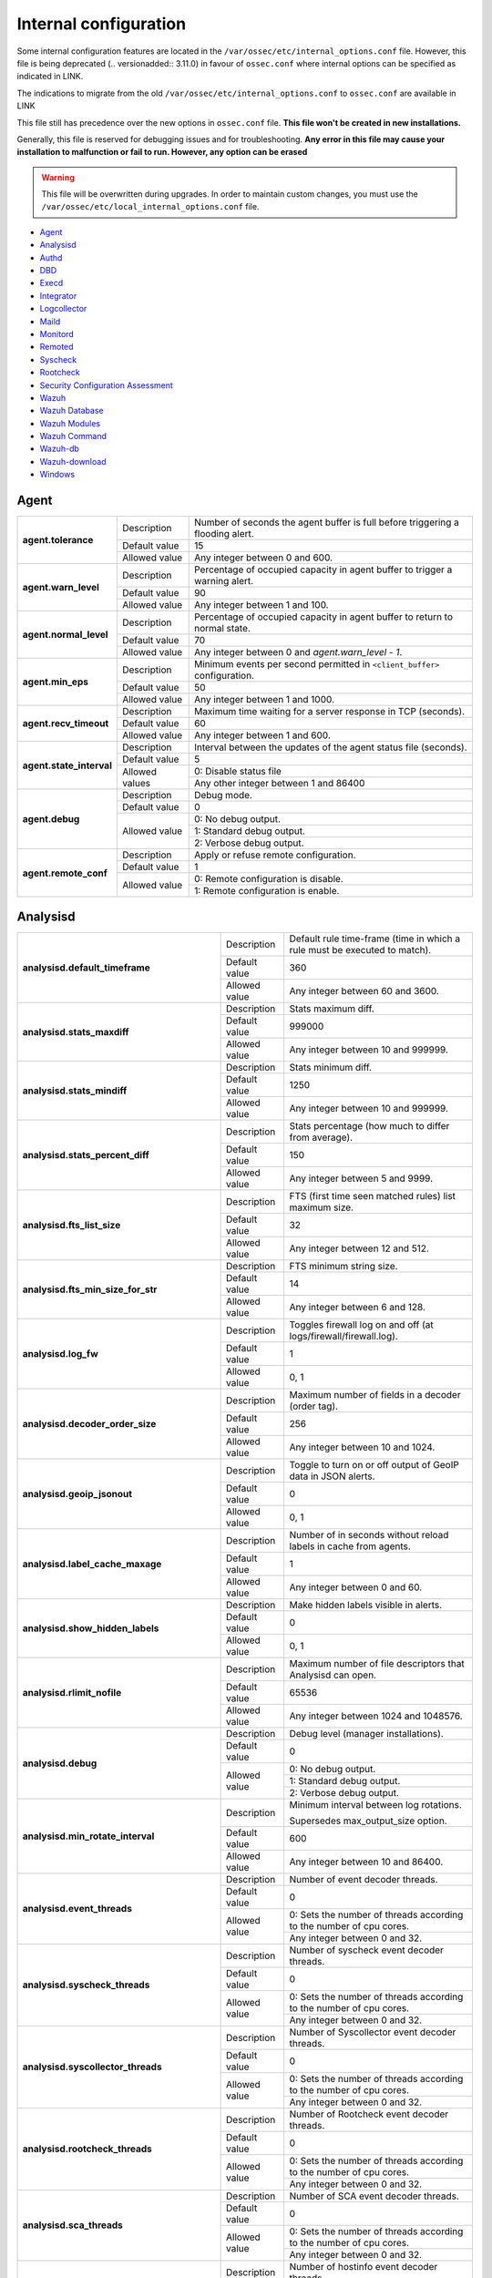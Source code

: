 .. Copyright (C) 2019 Wazuh, Inc.

.. _reference_internal_options:

Internal configuration
=======================

Some internal configuration features are located in the ``/var/ossec/etc/internal_options.conf`` file. 
However, this file is being deprecated (.. versionadded:: 3.11.0) in favour of ``ossec.conf`` where internal options can be specified as indicated in LINK.

The indications to migrate from the old ``/var/ossec/etc/internal_options.conf`` to ``ossec.conf`` are available in LINK

This file still has precedence over the new options in ``ossec.conf`` file. **This file won't be created in new installations.**

Generally, this file is reserved for debugging issues and for troubleshooting. **Any error in this file may cause your installation to malfunction or fail to run. However, any option can be erased**

.. warning::
    This file will be overwritten during upgrades.  In order to maintain custom changes, you must use the ``/var/ossec/etc/local_internal_options.conf`` file.

- `Agent`_
- `Analysisd`_
- `Authd`_
- `DBD`_
- `Execd`_
- `Integrator`_
- `Logcollector`_
- `Maild`_
- `Monitord`_
- `Remoted`_
- `Syscheck`_
- `Rootcheck`_
- `Security Configuration Assessment`_
- `Wazuh`_
- `Wazuh Database`_
- `Wazuh Modules`_
- `Wazuh Command`_
- `Wazuh-db`_
- `Wazuh-download`_
- `Windows`_


Agent
-----

+---------------------------+----------------+----------------------------------------------------------------------------------+
| **agent.tolerance**       | Description    | Number of seconds the agent buffer is full before triggering a flooding alert.   |
+                           +----------------+----------------------------------------------------------------------------------+
|                           | Default value  | 15                                                                               |
+                           +----------------+----------------------------------------------------------------------------------+
|                           | Allowed value  | Any integer between 0 and 600.                                                   |
+---------------------------+----------------+----------------------------------------------------------------------------------+
| **agent.warn_level**      | Description    | Percentage of occupied capacity in agent buffer to trigger a warning alert.      |
+                           +----------------+----------------------------------------------------------------------------------+
|                           | Default value  | 90                                                                               |
+                           +----------------+----------------------------------------------------------------------------------+
|                           | Allowed value  | Any integer between 1 and 100.                                                   |
+---------------------------+----------------+----------------------------------------------------------------------------------+
| **agent.normal_level**    | Description    | Percentage of occupied capacity in agent buffer to return to normal state.       |
+                           +----------------+----------------------------------------------------------------------------------+
|                           | Default value  | 70                                                                               |
+                           +----------------+----------------------------------------------------------------------------------+
|                           | Allowed value  | Any integer between 0 and *agent.warn_level - 1*.                                |
+---------------------------+----------------+----------------------------------------------------------------------------------+
| **agent.min_eps**         | Description    | Minimum events per second permitted in ``<client_buffer>`` configuration.        |
+                           +----------------+----------------------------------------------------------------------------------+
|                           | Default value  | 50                                                                               |
+                           +----------------+----------------------------------------------------------------------------------+
|                           | Allowed value  | Any integer between 1 and 1000.                                                  |
+---------------------------+----------------+----------------------------------------------------------------------------------+
| **agent.recv_timeout**    | Description    | Maximum time waiting for a server response in TCP (seconds).                     |
|                           |                |                                                                                  |
|                           |                | .. versionadded:: 3.0.0                                                          |
+                           +----------------+----------------------------------------------------------------------------------+
|                           | Default value  | 60                                                                               |
+                           +----------------+----------------------------------------------------------------------------------+
|                           | Allowed value  | Any integer between 1 and 600.                                                   |
+---------------------------+----------------+----------------------------------------------------------------------------------+
| **agent.state_interval**  | Description    | Interval between the updates of the agent status file (seconds).                 |
|                           |                |                                                                                  |
|                           |                | .. versionadded:: 3.0.0                                                          |
+                           +----------------+----------------------------------------------------------------------------------+
|                           | Default value  | 5                                                                                |
+                           +----------------+----------------------------------------------------------------------------------+
|                           | Allowed values | 0: Disable status file                                                           |
+                           +                +----------------------------------------------------------------------------------+
|                           |                | Any other integer between 1 and 86400                                            |
+---------------------------+----------------+----------------------------------------------------------------------------------+
| **agent.debug**           | Description    | Debug mode.                                                                      |
+                           +----------------+----------------------------------------------------------------------------------+
|                           | Default value  | 0                                                                                |
+                           +----------------+----------------------------------------------------------------------------------+
|                           | Allowed value  | 0: No debug output.                                                              |
+                           +                +----------------------------------------------------------------------------------+
|                           |                | 1: Standard debug output.                                                        |
+                           +                +----------------------------------------------------------------------------------+
|                           |                | 2: Verbose debug output.                                                         |
+---------------------------+----------------+----------------------------------------------------------------------------------+
| **agent.remote_conf**     | Description    | Apply or refuse remote configuration.                                            |
|                           |                |                                                                                  |
|                           |                | .. versionadded:: 3.1.0                                                          |
+                           +----------------+----------------------------------------------------------------------------------+
|                           | Default value  | 1                                                                                |
+                           +----------------+----------------------------------------------------------------------------------+
|                           | Allowed value  | 0: Remote configuration is disable.                                              |
+                           +                +----------------------------------------------------------------------------------+
|                           |                | 1: Remote configuration is enable.                                               |
+---------------------------+----------------+----------------------------------------------------------------------------------+

Analysisd
---------


+---------------------------------------------------------+---------------+------------------------------------------------------------------------------+
|   **analysisd.default_timeframe**                       | Description   | Default rule time-frame (time in which a rule must be executed to match).    |
+                                                         +---------------+------------------------------------------------------------------------------+
|                                                         | Default value | 360                                                                          |
+                                                         +---------------+------------------------------------------------------------------------------+
|                                                         | Allowed value | Any integer between 60 and 3600.                                             |
+---------------------------------------------------------+---------------+------------------------------------------------------------------------------+
|     **analysisd.stats_maxdiff**                         | Description   | Stats maximum diff.                                                          |
+                                                         +---------------+------------------------------------------------------------------------------+
|                                                         | Default value | 999000                                                                       |
+                                                         +---------------+------------------------------------------------------------------------------+
|                                                         | Allowed value | Any integer between 10 and 999999.                                           |
+---------------------------------------------------------+---------------+------------------------------------------------------------------------------+
|     **analysisd.stats_mindiff**                         | Description   | Stats minimum diff.                                                          |
+                                                         +---------------+------------------------------------------------------------------------------+
|                                                         | Default value | 1250                                                                         |
+                                                         +---------------+------------------------------------------------------------------------------+
|                                                         | Allowed value | Any integer between 10 and 999999.                                           |
+---------------------------------------------------------+---------------+------------------------------------------------------------------------------+
|  **analysisd.stats_percent_diff**                       | Description   | Stats percentage (how much to differ from average).                          |
+                                                         +---------------+------------------------------------------------------------------------------+
|                                                         | Default value | 150                                                                          |
+                                                         +---------------+------------------------------------------------------------------------------+
|                                                         | Allowed value | Any integer between 5 and 9999.                                              |
+---------------------------------------------------------+---------------+------------------------------------------------------------------------------+
|     **analysisd.fts_list_size**                         | Description   | FTS (first time seen matched rules) list maximum size.                       |
+                                                         +---------------+------------------------------------------------------------------------------+
|                                                         | Default value | 32                                                                           |
+                                                         +---------------+------------------------------------------------------------------------------+
|                                                         | Allowed value | Any integer between 12 and 512.                                              |
+---------------------------------------------------------+---------------+------------------------------------------------------------------------------+
| **analysisd.fts_min_size_for_str**                      | Description   | FTS minimum string size.                                                     |
+                                                         +---------------+------------------------------------------------------------------------------+
|                                                         | Default value | 14                                                                           |
+                                                         +---------------+------------------------------------------------------------------------------+
|                                                         | Allowed value | Any integer between 6 and 128.                                               |
+---------------------------------------------------------+---------------+------------------------------------------------------------------------------+
|        **analysisd.log_fw**                             | Description   | Toggles firewall log on and off (at logs/firewall/firewall.log).             |
+                                                         +---------------+------------------------------------------------------------------------------+
|                                                         | Default value | 1                                                                            |
+                                                         +---------------+------------------------------------------------------------------------------+
|                                                         | Allowed value | 0, 1                                                                         |
+---------------------------------------------------------+---------------+------------------------------------------------------------------------------+
|  **analysisd.decoder_order_size**                       | Description   | Maximum number of fields in a decoder (order tag).                           |
+                                                         +---------------+------------------------------------------------------------------------------+
|                                                         | Default value | 256                                                                          |
+                                                         +---------------+------------------------------------------------------------------------------+
|                                                         | Allowed value | Any integer between 10 and 1024.                                             |
+---------------------------------------------------------+---------------+------------------------------------------------------------------------------+
|     **analysisd.geoip_jsonout**                         | Description   | Toggle to turn on or off output of GeoIP data in JSON alerts.                |
+                                                         +---------------+------------------------------------------------------------------------------+
|                                                         | Default value | 0                                                                            |
+                                                         +---------------+------------------------------------------------------------------------------+
|                                                         | Allowed value | 0, 1                                                                         |
+---------------------------------------------------------+---------------+------------------------------------------------------------------------------+
|  **analysisd.label_cache_maxage**                       | Description   | Number of in seconds without reload labels in cache from agents.             |
+                                                         +---------------+------------------------------------------------------------------------------+
|                                                         | Default value | 1                                                                            |
+                                                         +---------------+------------------------------------------------------------------------------+
|                                                         | Allowed value | Any integer between 0 and 60.                                                |
+---------------------------------------------------------+---------------+------------------------------------------------------------------------------+
|  **analysisd.show_hidden_labels**                       | Description   | Make hidden labels visible in alerts.                                        |
+                                                         +---------------+------------------------------------------------------------------------------+
|                                                         | Default value | 0                                                                            |
+                                                         +---------------+------------------------------------------------------------------------------+
|                                                         | Allowed value | 0, 1                                                                         |
+---------------------------------------------------------+---------------+------------------------------------------------------------------------------+
|         **analysisd.rlimit_nofile**                     | Description   | Maximum number of file descriptors that Analysisd can open.                  |
|                                                         |               |                                                                              |
|                                                         |               | .. versionadded:: 3.0.0                                                      |
+                                                         +---------------+------------------------------------------------------------------------------+
|                                                         | Default value | 65536                                                                        |
+                                                         +---------------+------------------------------------------------------------------------------+
|                                                         | Allowed value | Any integer between 1024 and 1048576.                                        |
+---------------------------------------------------------+---------------+------------------------------------------------------------------------------+
|            **analysisd.debug**                          | Description   | Debug level (manager installations).                                         |
+                                                         +---------------+------------------------------------------------------------------------------+
|                                                         | Default value | 0                                                                            |
+                                                         +---------------+------------------------------------------------------------------------------+
|                                                         | Allowed value | 0: No debug output.                                                          |
+                                                         +               +------------------------------------------------------------------------------+
|                                                         |               | 1: Standard debug output.                                                    |
+                                                         +               +------------------------------------------------------------------------------+
|                                                         |               | 2: Verbose debug output.                                                     |
+---------------------------------------------------------+---------------+------------------------------------------------------------------------------+
|       **analysisd.min_rotate_interval**                 | Description   | Minimum interval between log rotations.                                      |
|                                                         |               |                                                                              |
|                                                         |               | Supersedes max_output_size option.                                           |
|                                                         |               |                                                                              |
|                                                         |               | .. versionadded:: 3.1.0                                                      |
+                                                         +---------------+------------------------------------------------------------------------------+
|                                                         | Default value | 600                                                                          |
+                                                         +---------------+------------------------------------------------------------------------------+
|                                                         | Allowed value | Any integer between 10 and 86400.                                            |
+---------------------------------------------------------+---------------+------------------------------------------------------------------------------+
|        **analysisd.event_threads**                      | Description   | Number of event decoder threads.                                             |
+                                                         +---------------+------------------------------------------------------------------------------+
|                                                         | Default value | 0                                                                            |
+                                                         +---------------+------------------------------------------------------------------------------+
|                                                         | Allowed value | 0: Sets the number of threads according to the number of cpu cores.          |
+                                                         +               +------------------------------------------------------------------------------+
|                                                         |               | Any integer between 0 and 32.                                                |
+---------------------------------------------------------+---------------+------------------------------------------------------------------------------+
|       **analysisd.syscheck_threads**                    | Description   | Number of syscheck event decoder threads.                                    |
+                                                         +---------------+------------------------------------------------------------------------------+
|                                                         | Default value | 0                                                                            |
+                                                         +---------------+------------------------------------------------------------------------------+
|                                                         | Allowed value | 0: Sets the number of threads according to the number of cpu cores.          |
+                                                         +               +------------------------------------------------------------------------------+
|                                                         |               | Any integer between 0 and 32.                                                |
+---------------------------------------------------------+---------------+------------------------------------------------------------------------------+
|     **analysisd.syscollector_threads**                  | Description   | Number of Syscollector event decoder threads.                                |
+                                                         +---------------+------------------------------------------------------------------------------+
|                                                         | Default value | 0                                                                            |
+                                                         +---------------+------------------------------------------------------------------------------+
|                                                         | Allowed value | 0: Sets the number of threads according to the number of cpu cores.          |
+                                                         +               +------------------------------------------------------------------------------+
|                                                         |               | Any integer between 0 and 32.                                                |
+---------------------------------------------------------+---------------+------------------------------------------------------------------------------+
|        **analysisd.rootcheck_threads**                  | Description   | Number of Rootcheck event decoder threads.                                   |
+                                                         +---------------+------------------------------------------------------------------------------+
|                                                         | Default value | 0                                                                            |
+                                                         +---------------+------------------------------------------------------------------------------+
|                                                         | Allowed value | 0: Sets the number of threads according to the number of cpu cores.          |
+                                                         +               +------------------------------------------------------------------------------+
|                                                         |               | Any integer between 0 and 32.                                                |
+---------------------------------------------------------+---------------+------------------------------------------------------------------------------+
|    **analysisd.sca_threads**                            | Description   | Number of SCA event decoder threads.                                         |
+                                                         +---------------+------------------------------------------------------------------------------+
|                                                         | Default value | 0                                                                            |
+                                                         +---------------+------------------------------------------------------------------------------+
|                                                         | Allowed value | 0: Sets the number of threads according to the number of cpu cores.          |
+                                                         +               +------------------------------------------------------------------------------+
|                                                         |               | Any integer between 0 and 32.                                                |
+---------------------------------------------------------+---------------+------------------------------------------------------------------------------+
|       **analysisd.hostinfo_threads**                    | Description   | Number of hostinfo event decoder threads.                                    |
+                                                         +---------------+------------------------------------------------------------------------------+
|                                                         | Default value | 0                                                                            |
+                                                         +---------------+------------------------------------------------------------------------------+
|                                                         | Allowed value | 0: Sets the number of threads according to the number of cpu cores.          |
+                                                         +               +------------------------------------------------------------------------------+
|                                                         |               | Any integer between 0 and 32.                                                |
+---------------------------------------------------------+---------------+------------------------------------------------------------------------------+
|     **analysisd.rule_matching_threads**                 | Description   | Number of rule matching threads.                                             |
+                                                         +---------------+------------------------------------------------------------------------------+
|                                                         | Default value | 0                                                                            |
+                                                         +---------------+------------------------------------------------------------------------------+
|                                                         | Allowed value | 0: Sets the number of threads according to the number of cpu cores.          |
+                                                         +               +------------------------------------------------------------------------------+
|                                                         |               | Any integer between 0 and 32.                                                |
+---------------------------------------------------------+---------------+------------------------------------------------------------------------------+
|     **analysisd.winevt_threads**                        | Description   | Number of rule matching threads.                                             |
+                                                         +---------------+------------------------------------------------------------------------------+
|                                                         | Default value | 0                                                                            |
+                                                         +---------------+------------------------------------------------------------------------------+
|                                                         | Allowed value | 0: Sets the number of threads according to the number of cpu cores.          |
+                                                         +               +------------------------------------------------------------------------------+
|                                                         |               | Any integer between 0 and 32.                                                |
+---------------------------------------------------------+---------------+------------------------------------------------------------------------------+
|     **analysisd.decode_event_queue_size**               | Description   | Sets the decode event queue size.                                            |
|                                                         |               |                                                                              |
|                                                         |               |                                                                              |
|                                                         |               |                                                                              |
|                                                         |               | .. versionadded:: 3.7.0                                                      |
+                                                         +---------------+------------------------------------------------------------------------------+
|                                                         | Default value | 16384                                                                        |
+                                                         +---------------+------------------------------------------------------------------------------+
|                                                         | Allowed value | Any integer between 128 and 2000000.                                         |
+---------------------------------------------------------+---------------+------------------------------------------------------------------------------+
| **analysisd.decode_syscheck_queue_size**                | Description   | Sets the decode Syscheck queue size.                                         |
|                                                         |               |                                                                              |
|                                                         |               |                                                                              |
|                                                         |               |                                                                              |
|                                                         |               | .. versionadded:: 3.7.0                                                      |
+                                                         +---------------+------------------------------------------------------------------------------+
|                                                         | Default value | 16384                                                                        |
+                                                         +---------------+------------------------------------------------------------------------------+
|                                                         | Allowed value | Any integer between 128 and 2000000.                                         |
+---------------------------------------------------------+---------------+------------------------------------------------------------------------------+
| **analysisd.decode_syscollector_queue_size**            | Description   | Sets the decode Syscollector queue size.                                     |
|                                                         |               |                                                                              |
|                                                         |               |                                                                              |
|                                                         |               |                                                                              |
|                                                         |               | .. versionadded:: 3.7.0                                                      |
+                                                         +---------------+------------------------------------------------------------------------------+
|                                                         | Default value | 16384                                                                        |
+                                                         +---------------+------------------------------------------------------------------------------+
|                                                         | Allowed value | Any integer between 128 and 2000000.                                         |
+---------------------------------------------------------+---------------+------------------------------------------------------------------------------+
|  **analysisd.decode_rootcheck_queue_size**              | Description   | Sets the decode Rootcheck queue size.                                        |
|                                                         |               |                                                                              |
|                                                         |               |                                                                              |
|                                                         |               |                                                                              |
|                                                         |               | .. versionadded:: 3.7.0                                                      |
+                                                         +---------------+------------------------------------------------------------------------------+
|                                                         | Default value | 16384                                                                        |
+                                                         +---------------+------------------------------------------------------------------------------+
|                                                         | Allowed value | Any integer between 128 and 2000000.                                         |
+---------------------------------------------------------+---------------+------------------------------------------------------------------------------+
| **analysisd.decode_sca_queue_size**                     | Description   | Sets the decode SCA queue size.                                              |
|                                                         |               |                                                                              |
|                                                         |               |                                                                              |
|                                                         |               |                                                                              |
|                                                         |               | .. versionadded:: 3.9.0                                                      |
+                                                         +---------------+------------------------------------------------------------------------------+
|                                                         | Default value | 16384                                                                        |
+                                                         +---------------+------------------------------------------------------------------------------+
|                                                         | Allowed value | Any integer between 128 and 2000000.                                         |
+---------------------------------------------------------+---------------+------------------------------------------------------------------------------+
|  **analysisd.decode_hostinfo_queue_size**               | Description   | Sets the decode hostinfo queue size.                                         |
|                                                         |               |                                                                              |
|                                                         |               |                                                                              |
|                                                         |               |                                                                              |
|                                                         |               | .. versionadded:: 3.7.0                                                      |
+                                                         +---------------+------------------------------------------------------------------------------+
|                                                         | Default value | 16384                                                                        |
+                                                         +---------------+------------------------------------------------------------------------------+
|                                                         | Allowed value | Any integer between 128 and 2000000.                                         |
+---------------------------------------------------------+---------------+------------------------------------------------------------------------------+
|  **analysisd.decode_output_queue_size**                 | Description   | Sets the decode output queue size.                                           |
|                                                         |               |                                                                              |
|                                                         |               |                                                                              |
|                                                         |               |                                                                              |
|                                                         |               | .. versionadded:: 3.7.0                                                      |
+                                                         +---------------+------------------------------------------------------------------------------+
|                                                         | Default value | 16384                                                                        |
+                                                         +---------------+------------------------------------------------------------------------------+
|                                                         | Allowed value | Any integer between 128 and 2000000.                                         |
+---------------------------------------------------------+---------------+------------------------------------------------------------------------------+
|  **analysisd.decode_winevt_queue_size**                 | Description   | Sets the Windows event decode queue size.                                    |
|                                                         |               |                                                                              |
|                                                         |               |                                                                              |
|                                                         |               |                                                                              |
|                                                         |               | .. versionadded:: 3.8.0                                                      |
+                                                         +---------------+------------------------------------------------------------------------------+
|                                                         | Default value | 16384                                                                        |
+                                                         +---------------+------------------------------------------------------------------------------+
|                                                         | Allowed value | Any integer between 128 and 2000000.                                         |
+---------------------------------------------------------+---------------+------------------------------------------------------------------------------+
|      **analysisd.archives_queue_size**                  | Description   | Sets the archives log queue size.                                            |
|                                                         |               |                                                                              |
|                                                         |               |                                                                              |
|                                                         |               |                                                                              |
|                                                         |               | .. versionadded:: 3.7.0                                                      |
+                                                         +---------------+------------------------------------------------------------------------------+
|                                                         | Default value | 16384                                                                        |
+                                                         +---------------+------------------------------------------------------------------------------+
|                                                         | Allowed value | Any integer between 128 and 2000000.                                         |
+---------------------------------------------------------+---------------+------------------------------------------------------------------------------+
|      **analysisd.statistical_queue_size**               | Description   | Sets the statistical log queue size.                                         |
|                                                         |               |                                                                              |
|                                                         |               |                                                                              |
|                                                         |               |                                                                              |
|                                                         |               | .. versionadded:: 3.7.0                                                      |
+                                                         +---------------+------------------------------------------------------------------------------+
|                                                         | Default value | 16384                                                                        |
+                                                         +---------------+------------------------------------------------------------------------------+
|                                                         | Allowed value | Any integer between 128 and 2000000.                                         |
+---------------------------------------------------------+---------------+------------------------------------------------------------------------------+
|      **analysisd.alerts_queue_size**                    | Description   | Sets the alerts log queue size.                                              |
|                                                         |               |                                                                              |
|                                                         |               |                                                                              |
|                                                         |               |                                                                              |
|                                                         |               | .. versionadded:: 3.7.0                                                      |
+                                                         +---------------+------------------------------------------------------------------------------+
|                                                         | Default value | 16384                                                                        |
+                                                         +---------------+------------------------------------------------------------------------------+
|                                                         | Allowed value | Any integer between 128 and 2000000.                                         |
+---------------------------------------------------------+---------------+------------------------------------------------------------------------------+
|      **analysisd.firewall_queue_size**                  | Description   | Sets the firewall log queue size.                                            |
|                                                         |               |                                                                              |
|                                                         |               |                                                                              |
|                                                         |               |                                                                              |
|                                                         |               | .. versionadded:: 3.7.0                                                      |
+                                                         +---------------+------------------------------------------------------------------------------+
|                                                         | Default value | 16384                                                                        |
+                                                         +---------------+------------------------------------------------------------------------------+
|                                                         | Allowed value | Any integer between 128 and 2000000.                                         |
+---------------------------------------------------------+---------------+------------------------------------------------------------------------------+
|      **analysisd.fts_queue_size**                       | Description   | Sets the fts log queue size.                                                 |
|                                                         |               |                                                                              |
|                                                         |               |                                                                              |
|                                                         |               |                                                                              |
|                                                         |               | .. versionadded:: 3.7.0                                                      |
+                                                         +---------------+------------------------------------------------------------------------------+
|                                                         | Default value | 16384                                                                        |
+                                                         +---------------+------------------------------------------------------------------------------+
|                                                         | Allowed value | Any integer between 128 and 2000000.                                         |
+---------------------------------------------------------+---------------+------------------------------------------------------------------------------+
|      **analysisd.state_interval**                       | Description   | Sets the Analysisd interval for updating the state file (seconds).           |
|                                                         |               |                                                                              |
|                                                         |               |                                                                              |
|                                                         |               |                                                                              |
|                                                         |               | .. versionadded:: 3.7.0                                                      |
+                                                         +---------------+------------------------------------------------------------------------------+
|                                                         | Default value | 5                                                                            |
+                                                         +---------------+------------------------------------------------------------------------------+
|                                                         | Allowed value | Any integer between 0 and 86400.                                             |
+---------------------------------------------------------+---------------+------------------------------------------------------------------------------+


Authd
-----

+-------------------------------+---------------+--------------------------------------------------------------------------+
|   **authd.debug**             | Description   | Debug level.                                                             |
|                               |               |                                                                          |
|                               |               | .. versionadded:: 3.4.0                                                  |
+                               +---------------+--------------------------------------------------------------------------+
|                               | Default value | 0                                                                        |
+                               +---------------+--------------------------------------------------------------------------+
|                               | Allowed value | 0: No debug output                                                       |
+                               +               +--------------------------------------------------------------------------+
|                               |               | 1: Standard debug output                                                 |
+                               +               +--------------------------------------------------------------------------+
|                               |               | 2: Verbose debug output                                                  |
+-------------------------------+---------------+--------------------------------------------------------------------------+
| **auth.timeout_seconds**      | Description   | Network timeout to automatically close connections (second part).        |
|                               |               |                                                                          |
|                               |               | .. versionadded:: 3.7.0                                                  |
+                               +---------------+--------------------------------------------------------------------------+
|                               | Default value | 0                                                                        |
+                               +---------------+--------------------------------------------------------------------------+
|                               | Allowed value | Any integer between 1 and 2147483647.                                    |
+-------------------------------+---------------+--------------------------------------------------------------------------+
| **auth.timeout_microseconds** | Description   | Network timeout to automatically close connections (microsecond part).   |
|                               |               |                                                                          |
|                               |               | .. versionadded:: 3.7.0                                                  |
+                               +---------------+--------------------------------------------------------------------------+
|                               | Default value | 0                                                                        |
+                               +---------------+--------------------------------------------------------------------------+
|                               | Allowed value | Any integer between 0 and 999999.                                        |
+-------------------------------+---------------+--------------------------------------------------------------------------+

The timeout time will be equal to timeout_seconds + timeout_microseconds/1000

DBD
---

+----------------------------+---------------+--------------------------------------------------------------------------+
| **dbd.reconnect_attempts** | Description   | Number of times ossec-dbd will attempt to reconnect to the database.     |
+                            +---------------+--------------------------------------------------------------------------+
|                            | Default value | 10                                                                       |
+                            +---------------+--------------------------------------------------------------------------+
|                            | Allowed value | Any integer between 1 and 9999.                                          |
+----------------------------+---------------+--------------------------------------------------------------------------+

Execd
-----

+-------------------------------+---------------+--------------------------------------------------------------+
|  **execd.request_timeout**    | Description   | Timeout in seconds to execute remote requests.               |
|                               |               |                                                              |
|                               |               | .. versionadded:: 3.0.0                                      |
+                               +---------------+--------------------------------------------------------------+
|                               | Default Value | 60                                                           |
+                               +---------------+--------------------------------------------------------------+
|                               | Allowed Value | Any integer between 1 and 3600.                              |
+-------------------------------+---------------+--------------------------------------------------------------+
|  **execd.max_restart_lock**   | Description   | Maximum timeout that the agent cannot restart while updating.|
|                               |               |                                                              |
|                               |               | .. versionadded:: 3.0.0                                      |
+                               +---------------+--------------------------------------------------------------+
|                               | Default Value | 600                                                          |
+                               +---------------+--------------------------------------------------------------+
|                               | Allowed Value | Any integer between 0 and 3600.                              |
+-------------------------------+---------------+--------------------------------------------------------------+
|        **execd.debug**        | Description   | Debug level                                                  |
|                               |               |                                                              |
|                               |               | .. versionadded:: 3.4.0                                      |
+                               +---------------+--------------------------------------------------------------+
|                               | Default value | 0                                                            |
+                               +---------------+--------------------------------------------------------------+
|                               | Allowed value | 0: No debug output                                           |
+                               +               +--------------------------------------------------------------+
|                               |               | 1: Standard debug output                                     |
+                               +               +--------------------------------------------------------------+
|                               |               | 2: Verbose debug output                                      |
+-------------------------------+---------------+--------------------------------------------------------------+

Integrator
----------

+----------------------+---------------+-----------------------------------------------------------------------+
| **integrator.debug** | Description   | Debug level.                                                          |
|                      |               |                                                                       |
|                      |               | .. versionadded:: 3.4.0                                               |
+                      +---------------+-----------------------------------------------------------------------+
|                      | Default value | 0                                                                     |
+                      +---------------+-----------------------------------------------------------------------+
|                      | Allowed value | 0: No debug output                                                    |
+                      +               +-----------------------------------------------------------------------+
|                      |               | 1: Standard debug output                                              |
+                      +               +-----------------------------------------------------------------------+
|                      |               | 2: Verbose debug output                                               |
+----------------------+---------------+-----------------------------------------------------------------------+

.. _ossec_internal_logcollector:

Logcollector
------------

+------------------------------------------+---------------+----------------------------------------------------------------------------+
|   **logcollector.loop_timeout**          | Description   | File polling interval.                                                     |
+                                          +---------------+----------------------------------------------------------------------------+
|                                          | Default value | 2                                                                          |
+                                          +---------------+----------------------------------------------------------------------------+
|                                          | Allowed value | Any integer between 1 and 120                                              |
+------------------------------------------+---------------+----------------------------------------------------------------------------+
|  **logcollector.open_attempts**          | Description   | Number of attempts to open a log file. The value 0 means that the number   |
|                                          |               | of attempts is infinite.                                                   |
+                                          +---------------+----------------------------------------------------------------------------+
|                                          | Default value | 8                                                                          |
+                                          +---------------+----------------------------------------------------------------------------+
|                                          | Allowed value | Any integer between 0 and 998                                              |
+------------------------------------------+---------------+----------------------------------------------------------------------------+
| **logcollector.remote_commands**         | Description   | Toggles Logcollector to accept remote commands from the manager or not.    |
+                                          +---------------+----------------------------------------------------------------------------+
|                                          | Default value | 0                                                                          |
+                                          +---------------+----------------------------------------------------------------------------+
|                                          | Allowed value | 0: Disable remote commands                                                 |
+                                          +               +----------------------------------------------------------------------------+
|                                          |               | 1: Enable remote commands                                                  |
+------------------------------------------+---------------+----------------------------------------------------------------------------+
|   **logcollector.vcheck_files**          | Description   | File checking interval.                                                    |
+                                          +---------------+----------------------------------------------------------------------------+
|                                          | Default value | 64                                                                         |
+                                          +---------------+----------------------------------------------------------------------------+
|                                          | Allowed value | Any integer between 0 and 1024                                             |
+------------------------------------------+---------------+----------------------------------------------------------------------------+
|   **logcollector.max_lines**             | Description   | Maximum number of logs (lines) read from the same file in each iteration.  |
+                                          +---------------+----------------------------------------------------------------------------+
|                                          | Default value | 10000                                                                      |
+                                          +---------------+----------------------------------------------------------------------------+
|                                          | Allowed value | Any integer between 0 and 1000000                                          |
+                                          +               +----------------------------------------------------------------------------+
|                                          |               | 0: Disabled maximum (no maximum limit)                                     |
+------------------------------------------+---------------+----------------------------------------------------------------------------+
|   **logcollector.sample_log_length**     | Description   | Log length limit for errors about large input logs (debug mode).           |
+                                          +---------------+----------------------------------------------------------------------------+
|                                          | Default value | 64                                                                         |
+                                          +---------------+----------------------------------------------------------------------------+
|                                          | Allowed value | Any integer between 1 and 4096                                             |
+------------------------------------------+---------------+----------------------------------------------------------------------------+
|      **logcollector.debug**              | Description   | Debug level (used in manager or unix agent installations)                  |
+                                          +---------------+----------------------------------------------------------------------------+
|                                          | Default value | 0                                                                          |
+                                          +---------------+----------------------------------------------------------------------------+
|                                          | Allowed value | 0: No debug output                                                         |
+                                          +               +----------------------------------------------------------------------------+
|                                          |               | 1: Standard debug output                                                   |
+                                          +               +----------------------------------------------------------------------------+
|                                          |               | 2: Verbose debug output                                                    |
+------------------------------------------+---------------+----------------------------------------------------------------------------+
|      **logcollector.input_threads**      | Description   | Number of input threads for reading files.                                 |
+                                          +---------------+----------------------------------------------------------------------------+
|                                          | Default value | 4                                                                          |
+                                          +---------------+----------------------------------------------------------------------------+
|                                          | Allowed value | Any integer between 1 and 128                                              |
+------------------------------------------+---------------+----------------------------------------------------------------------------+
|      **logcollector.queue_size**         | Description   | Queue size for each type of socket.                                        |
+                                          +---------------+----------------------------------------------------------------------------+
|                                          | Default value | 1024                                                                       |
+                                          +---------------+----------------------------------------------------------------------------+
|                                          | Allowed value | Any integer between 128 and 220000                                         |
+------------------------------------------+---------------+----------------------------------------------------------------------------+
|      **logcollector.max_files**          | Description   | Maximum number of files to be monitored                                    |
|                                          |               |                                                                            |
|                                          |               | .. versionadded:: 3.6.0                                                    |
+                                          +---------------+----------------------------------------------------------------------------+
|                                          | Default value | 1000                                                                       |
+                                          +---------------+----------------------------------------------------------------------------+
|                                          | Allowed value | Any integer between 1 and 100000                                           |
+------------------------------------------+---------------+----------------------------------------------------------------------------+
|      **logcollector.rlimit_nofile**      | Description   | Maximum number of file descriptors that Logcollector can open.             |
|                                          |               |                                                                            |
|                                          |               | This value must be **greater than or equal to**                            |
|                                          |               | (*logcollector.max_files* + 100).                                          |
|                                          |               |                                                                            |
|                                          |               | .. versionadded:: 3.7.0                                                    |
+                                          +---------------+----------------------------------------------------------------------------+
|                                          | Default value | 1100                                                                       |
+                                          +---------------+----------------------------------------------------------------------------+
|                                          | Allowed value | Any integer between 1024 and 1048576.                                      |
+------------------------------------------+---------------+----------------------------------------------------------------------------+
|      **logcollector.force_reload**       | Description   | Force file handler reloading: close and reopen monitored files.            |
|                                          |               |                                                                            |
|                                          |               | .. versionadded:: 3.7.1                                                    |
+                                          +---------------+----------------------------------------------------------------------------+
|                                          | Default value | 0                                                                          |
+                                          +---------------+----------------------------------------------------------------------------+
|                                          | Allowed value | 0: Disabled                                                                |
+                                          +               +----------------------------------------------------------------------------+
|                                          |               | 1: Enabled                                                                 |
+------------------------------------------+---------------+----------------------------------------------------------------------------+
|      **logcollector.reload_interval**    | Description   | File reloading interval (seconds).                                         |
|                                          |               |                                                                            |
|                                          |               | This parameter only applies if ``logcollector.force_reload``               |
|                                          |               | is set to ``1``.                                                           |
|                                          |               |                                                                            |
|                                          |               | .. versionadded:: 3.7.1                                                    |
+                                          +---------------+----------------------------------------------------------------------------+
|                                          | Default value | 64                                                                         |
+                                          +---------------+----------------------------------------------------------------------------+
|                                          | Allowed value | Any integer between 1 and 86400.                                           |
+------------------------------------------+---------------+----------------------------------------------------------------------------+
|      **logcollector.reload_delay**       | Description   | File reloading delay (between close and open), in milliseconds.            |
|                                          |               |                                                                            |
|                                          |               | This parameter only applies if ``logcollector.force_reload``               |
|                                          |               | is set to ``1``.                                                           |
|                                          |               |                                                                            |
|                                          |               | .. versionadded:: 3.7.1                                                    |
+                                          +---------------+----------------------------------------------------------------------------+
|                                          | Default value | 1000                                                                       |
+                                          +---------------+----------------------------------------------------------------------------+
|                                          | Allowed value | Any integer between 0 and 30000.                                           |
+------------------------------------------+---------------+----------------------------------------------------------------------------+
| **logcollector.exclude_files_interval**  | Description   | Excluded files refresh interval (seconds)                                  |
+                                          +---------------+----------------------------------------------------------------------------+
|                                          | Default value | 86400                                                                      |
+                                          +---------------+----------------------------------------------------------------------------+
|                                          | Allowed value | Any integer between 1 and 172800                                           |
+------------------------------------------+---------------+----------------------------------------------------------------------------+

Maild
-----

+---------------------------+---------------+---------------------------------------------------------------------+
| **maild.strict_checking** | Description   | Toggle to enable or disable strict checking.                        |
+                           +---------------+---------------------------------------------------------------------+
|                           | Default value | 1                                                                   |
+                           +---------------+---------------------------------------------------------------------+
|                           | Allowed value | 0, 1                                                                |
+---------------------------+---------------+---------------------------------------------------------------------+
|    **maild.grouping**     | Description   | Toggle to enable or disable grouping of alerts into a single email. |
+                           +---------------+---------------------------------------------------------------------+
|                           | Default value | 1                                                                   |
+                           +---------------+---------------------------------------------------------------------+
|                           | Allowed value | 0, 1                                                                |
+---------------------------+---------------+---------------------------------------------------------------------+
|   **maild.full_subject**  | Description   | Toggle to enable or disable full subject in alert emails.           |
+                           +---------------+---------------------------------------------------------------------+
|                           | Default value | 0                                                                   |
+                           +---------------+---------------------------------------------------------------------+
|                           | Allowed value | 0, 1                                                                |
+---------------------------+---------------+---------------------------------------------------------------------+
|      **maild.geoip**      | Description   | Toggle to enable or disable GeoIP data in alert emails.             |
+                           +---------------+---------------------------------------------------------------------+
|                           | Default value | 1                                                                   |
+                           +---------------+---------------------------------------------------------------------+
|                           | Allowed value | 0, 1                                                                |
+---------------------------+---------------+---------------------------------------------------------------------+

Monitord
--------

+----------------------------------+---------------+--------------------------------------------------------------------+
|    **monitord.day_wait**         | Description   | Number of seconds to wait before compressing or signing the files. |
+                                  +---------------+--------------------------------------------------------------------+
|                                  | Default value | 10                                                                 |
+                                  +---------------+--------------------------------------------------------------------+
|                                  | Allowed value | Any integer between 0 and 600.                                     |
+----------------------------------+---------------+--------------------------------------------------------------------+
|    **monitord.compress**         | Description   | Toggle to enable or disable log file compression.                  |
+                                  +---------------+--------------------------------------------------------------------+
|                                  | Default value | 1                                                                  |
+                                  +---------------+--------------------------------------------------------------------+
|                                  | Allowed value | 0, 1                                                               |
+----------------------------------+---------------+--------------------------------------------------------------------+
|      **monitord.sign**           | Description   | Toggle to enable or disable signing the log files.                 |
+                                  +---------------+--------------------------------------------------------------------+
|                                  | Default value | 1                                                                  |
+                                  +---------------+--------------------------------------------------------------------+
|                                  | Allowed value | 0, 1                                                               |
+----------------------------------+---------------+--------------------------------------------------------------------+
| **monitord.monitor_agents**      | Description   | Toggle to enable or disable monitoring of agents.                  |
+                                  +---------------+--------------------------------------------------------------------+
|                                  | Default value | 1                                                                  |
+                                  +---------------+--------------------------------------------------------------------+
|                                  | Allowed value | 0, 1                                                               |
+----------------------------------+---------------+--------------------------------------------------------------------+
|   **monitord.rotate_log**        | Description   | Toggle to enable or disable daily rotation of internal logs.       |
|                                  |               |                                                                    |
|                                  |               | .. versionadded:: 3.0.0                                            |
+                                  +---------------+--------------------------------------------------------------------+
|                                  | Default value | 1                                                                  |
+                                  +---------------+--------------------------------------------------------------------+
|                                  | Allowed value | 0, 1                                                               |
+----------------------------------+---------------+--------------------------------------------------------------------+
| **monitord.keep_log_days**       | Description   | Number of days to keep rotated internal logs.                      |
+                                  +---------------+--------------------------------------------------------------------+
|                                  | Default value | 31                                                                 |
+                                  +---------------+--------------------------------------------------------------------+
|                                  | Allowed value | Any integer between 0 and 500.                                     |
+----------------------------------+---------------+--------------------------------------------------------------------+
|  **monitord.size_rotate**        | Description   | Maximum size in Megabytes of internal logs to trigger rotation.    |
|                                  |               |                                                                    |
|                                  |               | .. versionadded:: 3.0.0                                            |
+                                  +---------------+--------------------------------------------------------------------+
|                                  | Default value | 512                                                                |
+                                  +---------------+--------------------------------------------------------------------+
|                                  | Allowed value | Any integer between 0 and 4096.                                    |
+----------------------------------+---------------+--------------------------------------------------------------------+
| **monitord.daily_rotations**     | Description   | Maximum number of rotations per day for internal logs.             |
|                                  |               |                                                                    |
|                                  |               | .. versionadded:: 3.0.0                                            |
+                                  +---------------+--------------------------------------------------------------------+
|                                  | Default value | 12                                                                 |
+                                  +---------------+--------------------------------------------------------------------+
|                                  | Allowed value | Any integer between 1 and 256.                                     |
+----------------------------------+---------------+--------------------------------------------------------------------+
|      **monitord.debug**          | Description   | Debug level                                                        |
|                                  |               |                                                                    |
|                                  |               | .. versionadded:: 3.4.0                                            |
+                                  +---------------+--------------------------------------------------------------------+
|                                  | Default value | 0                                                                  |
+                                  +---------------+--------------------------------------------------------------------+
|                                  | Allowed value | 0: No debug output                                                 |
+                                  +               +--------------------------------------------------------------------+
|                                  |               | 1: Standard debug output                                           |
+                                  +               +--------------------------------------------------------------------+
|                                  |               | 2: Verbose debug output                                            |
+----------------------------------+---------------+--------------------------------------------------------------------+
|  **monitord.delete_old_agents**  | Description   | Number of minutes before deleting an old disconnected agent.       |
|                                  |               |                                                                    |
|                                  |               | .. versionadded:: 3.8.0                                            |
+                                  +---------------+--------------------------------------------------------------------+
|                                  | Default value | 0                                                                  |
+                                  +---------------+--------------------------------------------------------------------+
|                                  | Allowed value | Any integer between 0 and 9600.                                    |
+----------------------------------+---------------+--------------------------------------------------------------------+

Remoted
-------

+-----------------------------------+---------------+--------------------------------------------------------------+
|   **remoted.recv_counter_flush**  | Description   | Flush rate for the receive counter.                          |
+                                   +---------------+--------------------------------------------------------------+
|                                   | Default value | 128                                                          |
+                                   +---------------+--------------------------------------------------------------+
|                                   | Allowed value | Any integer between 10 and 999999.                           |
+-----------------------------------+---------------+--------------------------------------------------------------+
| **remoted.comp_average_printout** | Description   | Compression averages printout.                               |
+                                   +---------------+--------------------------------------------------------------+
|                                   | Default value | 19999                                                        |
+                                   +---------------+--------------------------------------------------------------+
|                                   | Allowed value | Any integer between 10 and 999999.                           |
+-----------------------------------+---------------+--------------------------------------------------------------+
|     **remoted.verify_msg_id**     | Description   | Toggle to enable or disable verification of msg id.          |
+                                   +---------------+--------------------------------------------------------------+
|                                   | Default value | 0                                                            |
+                                   +---------------+--------------------------------------------------------------+
|                                   | Allowed value | 0, 1                                                         |
+-----------------------------------+---------------+--------------------------------------------------------------+
|   **remoted.pass_empty_keyfile**  | Description   | Toggle to enable or disable acceptance of empty client.keys. |
+                                   +---------------+--------------------------------------------------------------+
|                                   | Default value | 1                                                            |
+                                   +---------------+--------------------------------------------------------------+
|                                   | Allowed value | 0, 1                                                         |
+-----------------------------------+---------------+--------------------------------------------------------------+
|   **remoted.sender_pool**         | Description   | Number of parallel threads to send the shared file.          |
|                                   |               |                                                              |
|                                   |               | .. versionadded:: 3.0.0                                      |
+                                   +---------------+--------------------------------------------------------------+
|                                   | Default Value | 8                                                            |
+                                   +---------------+--------------------------------------------------------------+
|                                   | Allowed Value | Any integer between 1 and 64.                                |
+-----------------------------------+---------------+--------------------------------------------------------------+
|   **remoted.request_pool**        | Description   | Number of parallel threads to dispatch requests.             |
|                                   |               |                                                              |
|                                   |               | .. versionadded:: 3.0.0                                      |
+                                   +---------------+--------------------------------------------------------------+
|                                   | Default Value | 1024                                                         |
+                                   +---------------+--------------------------------------------------------------+
|                                   | Allowed Value | Any integer between 1 and 4096.                              |
+-----------------------------------+---------------+--------------------------------------------------------------+
|   **remoted.request_timeout**     | Description   | Time (seconds) the remote request listener rejects a         |
|                                   |               | new request.                                                 |
|                                   |               |                                                              |
|                                   |               | .. versionadded:: 3.0.0                                      |
+                                   +---------------+--------------------------------------------------------------+
|                                   | Default Value | 10                                                           |
+                                   +---------------+--------------------------------------------------------------+
|                                   | Allowed Value | Any integer between 1 and 600.                               |
+-----------------------------------+---------------+--------------------------------------------------------------+
|   **remoted.response_timeout**    | Description   | Time (seconds) the remote request listener rejects a         |
|                                   |               | request response.                                            |
|                                   |               |                                                              |
|                                   |               | .. versionadded:: 3.0.0                                      |
+                                   +---------------+--------------------------------------------------------------+
|                                   | Default Value | 60                                                           |
+                                   +---------------+--------------------------------------------------------------+
|                                   | Allowed Value | Any integer between 1 and 3600.                              |
+-----------------------------------+---------------+--------------------------------------------------------------+
|   **remoted.request_rto_sec**     | Description   | Re-transmission timeout in seconds for UDP.                  |
|                                   |               |                                                              |
|                                   |               | .. versionadded:: 3.0.0                                      |
+                                   +---------------+--------------------------------------------------------------+
|                                   | Default Value | 1                                                            |
+                                   +---------------+--------------------------------------------------------------+
|                                   | Allowed Value | Any integer between 0 and 60.                                |
+-----------------------------------+---------------+--------------------------------------------------------------+
|   **remoted.request_rto_msec**    | Description   | Re-transmission timeout in milliseconds for UDP.             |
|                                   |               |                                                              |
|                                   |               | .. versionadded:: 3.0.0                                      |
+                                   +---------------+--------------------------------------------------------------+
|                                   | Default Value | 0                                                            |
+                                   +---------------+--------------------------------------------------------------+
|                                   | Allowed Value | Any integer between 0 and 999.                               |
+-----------------------------------+---------------+--------------------------------------------------------------+
|   **remoted.max_attempts**        | Description   | Maximum number of sending attempts.                          |
|                                   |               |                                                              |
|                                   |               | .. versionadded:: 3.0.0                                      |
+                                   +---------------+--------------------------------------------------------------+
|                                   | Default Value | 4                                                            |
+                                   +---------------+--------------------------------------------------------------+
|                                   | Allowed Value | Any integer between 1 and 16.                                |
+-----------------------------------+---------------+--------------------------------------------------------------+
|  **remoted.merge_shared**         | Description   | Merge shared configuration to be broadcasted to agents.      |
|                                   |               |                                                              |
|                                   |               | .. versionadded:: 3.2.3                                      |
+                                   +---------------+--------------------------------------------------------------+
|                                   | Default Value | 1 ( Enabled )                                                |
+                                   +---------------+--------------------------------------------------------------+
|                                   | Allowed Value | 1 ( Enabled ) or 0 (Disabled)                                |
+-----------------------------------+---------------+--------------------------------------------------------------+
|   **remoted.shared_reload**       | Description   | Number of seconds between reloading of shared files.         |
|                                   |               |                                                              |
|                                   |               | .. versionadded:: 3.0.0                                      |
+                                   +---------------+--------------------------------------------------------------+
|                                   | Default Value | 10                                                           |
+                                   +---------------+--------------------------------------------------------------+
|                                   | Allowed Value | Any integer between 1 and 18000.                             |
+-----------------------------------+---------------+--------------------------------------------------------------+
|   **remoted.rlimit_nofile**       | Description   | Maximum number of file descriptors that Remoted can open.    |
|                                   |               |                                                              |
|                                   |               | .. versionadded:: 3.0.0                                      |
+                                   +---------------+--------------------------------------------------------------+
|                                   | Default value | 16384                                                        |
+                                   +---------------+--------------------------------------------------------------+
|                                   | Allowed value | Any integer between 1024 and 1048576.                        |
+-----------------------------------+---------------+--------------------------------------------------------------+
|   **remoted.recv_timeout**        | Description   | Maximum time (in seconds) to wait for client response in TCP.|
|                                   |               |                                                              |
|                                   |               | .. versionadded:: 3.0.0                                      |
+                                   +---------------+--------------------------------------------------------------+
|                                   | Default value | 1                                                            |
+                                   +---------------+--------------------------------------------------------------+
|                                   | Allowed value | Any integer between 1 and 60.                                |
+-----------------------------------+---------------+--------------------------------------------------------------+
|   **remoted.send_timeout**        | Description   | Maximum time (in seconds) to wait for message delivery in    |
|                                   |               | TCP.                                                         |
|                                   |               |                                                              |
|                                   |               | .. versionadded:: 3.7.0                                      |
+                                   +---------------+--------------------------------------------------------------+
|                                   | Default value | 1                                                            |
+                                   +---------------+--------------------------------------------------------------+
|                                   | Allowed value | Any integer between 1 and 60.                                |
+-----------------------------------+---------------+--------------------------------------------------------------+
|   **remoted.worker_pool**         | Description   | Number of threads that process the payload reception         |
|                                   |               |                                                              |
|                                   |               | .. versionadded:: 3.3.0                                      |
+                                   +---------------+--------------------------------------------------------------+
|                                   | Default value | 4                                                            |
+                                   +---------------+--------------------------------------------------------------+
|                                   | Allowed value | Any integer between 1 and 16                                 |
+-----------------------------------+---------------+--------------------------------------------------------------+
|   **remoted.keyupdate_interval**  | Description   | Minimum delay (seconds) between keys file reloading          |
|                                   |               |                                                              |
|                                   |               | .. versionadded:: 3.3.0                                      |
+                                   +---------------+--------------------------------------------------------------+
|                                   | Default value | 10                                                           |
+                                   +---------------+--------------------------------------------------------------+
|                                   | Allowed value | Any integer between 1 and 3600                               |
+-----------------------------------+---------------+--------------------------------------------------------------+
|         **remoted.debug**         | Description   | Debug level (manager installation)                           |
+                                   +---------------+--------------------------------------------------------------+
|                                   | Default value | 0                                                            |
+                                   +---------------+--------------------------------------------------------------+
|                                   | Allowed value | 0: No debug output.                                          |
+                                   +               +--------------------------------------------------------------+
|                                   |               | 1: Standard debug output.                                    |
+                                   +               +--------------------------------------------------------------+
|                                   |               | 2: Verbose debug output.                                     |
+-----------------------------------+---------------+--------------------------------------------------------------+
|  **remoted.keyupdate_interval**   | Description   | Keys file reloading latency (seconds)                        |
+                                   +---------------+--------------------------------------------------------------+
|                                   | Default value | 10                                                           |
+                                   +---------------+--------------------------------------------------------------+
|                                   | Allowed value | Any integer between 1 and 3600                               |
+-----------------------------------+---------------+--------------------------------------------------------------+
|         **remoted.worker_pool**   | Description   | Number of parallel worker threads                            |
+                                   +---------------+--------------------------------------------------------------+
|                                   | Default value | 4                                                            |
+                                   +---------------+--------------------------------------------------------------+
|                                   | Allowed value | Any integer between 1 and 16                                 |
+-----------------------------------+---------------+--------------------------------------------------------------+
| **remoted.state_interval**        | Description   | Interval between the updates of the status file (seconds).   |
|                                   |               |                                                              |
|                                   |               | .. versionadded:: 3.6.0                                      |
+                                   +---------------+--------------------------------------------------------------+
|                                   | Default value | 5                                                            |
+                                   +---------------+--------------------------------------------------------------+
|                                   | Allowed values| 0: Disable status file                                       |
+                                   +               +--------------------------------------------------------------+
|                                   |               | Any other integer between 1 and 86400                        |
+-----------------------------------+---------------+--------------------------------------------------------------+
| **remoted.guess_agent_group**     | Description   | Toggle to enable or disable the guessing of the group to     |
|                                   |               | which the agent belongs when registering it again.           |
|                                   |               |                                                              |
|                                   |               | .. versionadded:: 3.7.1                                      |
+                                   +---------------+--------------------------------------------------------------+
|                                   | Default value | 0                                                            |
+                                   +---------------+--------------------------------------------------------------+
|                                   | Allowed values| 0, 1                                                         |
+-----------------------------------+---------------+--------------------------------------------------------------+
| **remoted.group_data_flush**      | Description   | Interval between multigroup residual file cleanups.          |
|                                   |               |                                                              |
|                                   |               | .. versionadded:: 3.8.0                                      |
+                                   +---------------+--------------------------------------------------------------+
|                                   | Default value | 86400                                                        |
+                                   +---------------+--------------------------------------------------------------+
|                                   | Allowed values| 0: Disable residual file cleanups                            |
+                                   +               +--------------------------------------------------------------+
|                                   |               | Any other integer between 1 and 2592000                      |
+-----------------------------------+---------------+--------------------------------------------------------------+
| **remoted.receive_chunk**         | Description   | | Reception buffer size for TCP (bytes).                     |
|                                   |               | | Amount of data that Remoted can receive per operation.     |
|                                   |               |                                                              |
|                                   |               | .. versionadded:: 3.9.0                                      |
+                                   +---------------+--------------------------------------------------------------+
|                                   | Default value | 4096                                                         |
+                                   +---------------+--------------------------------------------------------------+
|                                   | Allowed value | | Any other integer between 1024 and 16384.                  |
|                                   |               | | Powers of two are suggested.                               |
+-----------------------------------+---------------+--------------------------------------------------------------+
| **remoted.buffer_relax**          | Description   | | Method for memory deallocation after accepting input data. |
|                                   |               | | This option applies in TCP mode only.                      |
|                                   |               |                                                              |
|                                   |               | .. versionadded:: 3.9.0                                      |
+                                   +---------------+--------------------------------------------------------------+
|                                   | Default value | 1                                                            |
+                                   +---------------+--------------------------------------------------------------+
|                                   | Allowed values| 0: Keep the memory for each TCP session.                     |
+                                   +               +--------------------------------------------------------------+
|                                   |               | 1: Shrink memory back to ``receive_chunk``.                  |
+                                   +               +--------------------------------------------------------------+
|                                   |               | 2: Fully deallocate memory after usage.                      |
+-----------------------------------+---------------+--------------------------------------------------------------+
| **remoted.tcp_keepidle**          | Description   | | Time (in seconds) the connection needs to remain idle      |
|                                   |               | | before TCP starts sending keepalive probes.                |
|                                   |               |                                                              |
|                                   |               | .. versionadded:: 3.9.0                                      |
+                                   +---------------+--------------------------------------------------------------+
|                                   | Default value | 30                                                           |
+                                   +---------------+--------------------------------------------------------------+
|                                   | Allowed value | Any integer between 1 and 7200.                              |
+-----------------------------------+---------------+--------------------------------------------------------------+
| **remoted.tcp_keepintvl**         | Description   | The time (in seconds) between individual keepalive probes.   |
|                                   |               |                                                              |
|                                   |               | .. versionadded:: 3.9.0                                      |
+                                   +---------------+--------------------------------------------------------------+
|                                   | Default value | 10                                                           |
+                                   +---------------+--------------------------------------------------------------+
|                                   | Allowed value | Any integer between 1 and 100.                               |
+-----------------------------------+---------------+--------------------------------------------------------------+
| **remoted.tcp_keepcnt**           | Description   | | Maximum number of keepalive probes TCP should send before  |
|                                   |               | | dropping the connection.                                   |
|                                   |               |                                                              |
|                                   |               | .. versionadded:: 3.9.0                                      |
+                                   +---------------+--------------------------------------------------------------+
|                                   | Default value | 3                                                            |
+                                   +---------------+--------------------------------------------------------------+
|                                   | Allowed value | Any integer between 1 and 50.                                |
+-----------------------------------+---------------+--------------------------------------------------------------+

Syscheck
--------

+--------------------------------------+---------------+--------------------------------------------------------------------------------+
|    **syscheck.sleep**                | Description   | Time (seconds) to sleep after reading syscheck.sleep_after number of files.    |
+                                      +---------------+--------------------------------------------------------------------------------+
|                                      | Default value | 1                                                                              |
+                                      +---------------+--------------------------------------------------------------------------------+
|                                      | Allowed value | Any integer between 0 and 64                                                   |
+--------------------------------------+---------------+--------------------------------------------------------------------------------+
| **syscheck.sleep_after**             | Description   | Number of files to read before sleeping for syscheck.sleep seconds.            |
+                                      +---------------+--------------------------------------------------------------------------------+
|                                      | Default value | 100                                                                            |
+                                      +---------------+--------------------------------------------------------------------------------+
|                                      | Allowed value | Any integer between 1 and 9999                                                 |
+--------------------------------------+---------------+--------------------------------------------------------------------------------+
| **syscheck.rt_delay**                | Description   | Time in milliseconds for delay between alerts in real-time.                    |
|                                      |               |                                                                                |
|                                      |               | .. versionadded:: 3.4.0                                                        |
+                                      +---------------+--------------------------------------------------------------------------------+
|                                      | Default value | 10                                                                             |
+                                      +---------------+--------------------------------------------------------------------------------+
|                                      | Allowed value | Any integer between 1 and 1000                                                 |
+--------------------------------------+---------------+--------------------------------------------------------------------------------+
| **syscheck.max_fd_win_rt**           | Description   | Maximum numbers of directories can be configured in ossec.conf for Windows     |
|                                      |               | in realtime and whodata mode.                                                  |
|                                      |               |                                                                                |
|                                      |               | .. versionadded:: 3.4.0                                                        |
+                                      +---------------+--------------------------------------------------------------------------------+
|                                      | Default value | 256                                                                            |
+                                      +---------------+--------------------------------------------------------------------------------+
|                                      | Allowed value | Any integer between 1 and 1024                                                 |
+--------------------------------------+---------------+--------------------------------------------------------------------------------+
| **syscheck.default_max_depth**       | Description   | Maximum level of recursion allowed while reading directories.                  |
|                                      |               |                                                                                |
|                                      |               | .. versionadded:: 3.5.0                                                        |
+                                      +---------------+--------------------------------------------------------------------------------+
|                                      | Default value | 256                                                                            |
+                                      +---------------+--------------------------------------------------------------------------------+
|                                      | Allowed value | Any integer between 1 and 320                                                  |
+--------------------------------------+---------------+--------------------------------------------------------------------------------+
| **syscheck.symlink_scan_interval**   | Description   | Check interval of the symbolic links configured in the directories section.    |
|                                      |               |                                                                                |
|                                      |               | .. versionadded:: 3.9.0                                                        |
+                                      +---------------+--------------------------------------------------------------------------------+
|                                      | Default value | 600                                                                            |
+                                      +---------------+--------------------------------------------------------------------------------+
|                                      | Allowed value | Any integer between 1 and 2592000                                              |
+--------------------------------------+---------------+--------------------------------------------------------------------------------+
| **syscheck.max_audit_entries**       | Description   | Maximum number of directories monitored for who-data on Linux.                 |
|                                      |               |                                                                                |
|                                      |               | .. versionadded:: 3.4.0                                                        |
+                                      +---------------+--------------------------------------------------------------------------------+
|                                      | Default value | 256                                                                            |
+                                      +---------------+--------------------------------------------------------------------------------+
|                                      | Allowed value | Any integer between 1 and 4096                                                 |
+--------------------------------------+---------------+--------------------------------------------------------------------------------+
| **syscheck.file_max_size**           | Description   | Maximum file size for calcuting integrity hashes in MBytes.                    |
|                                      |               |                                                                                |
|                                      |               | .. versionadded:: 3.9.0                                                        |
+                                      +---------------+--------------------------------------------------------------------------------+
|                                      | Default value | 1024                                                                           |
+                                      +---------------+--------------------------------------------------------------------------------+
|                                      | Allowed value | Any integer between 0 and 4095                                                 |
+--------------------------------------+---------------+--------------------------------------------------------------------------------+
|    **syscheck.debug**                | Description   | Debug level (used in manager and Unix agent installations).                    |
+                                      +---------------+--------------------------------------------------------------------------------+
|                                      | Default value | 0                                                                              |
+                                      +---------------+--------------------------------------------------------------------------------+
|                                      | Allowed value | 0: No debug output                                                             |
+                                      +               +--------------------------------------------------------------------------------+
|                                      |               | 1: Standard debug output                                                       |
+                                      +               +--------------------------------------------------------------------------------+
|                                      |               | 2: Verbose debug output                                                        |
+--------------------------------------+---------------+--------------------------------------------------------------------------------+

Rootcheck
---------

+--------------------------+----------------+-------------------------------------------------------------------------------+
|    **rootcheck.sleep**   | Description    | Time (milliseconds) to sleep after reading one PID or suspicious port.        |
+                          +----------------+-------------------------------------------------------------------------------+
|                          | Default value  | 50                                                                            |
+                          +----------------+-------------------------------------------------------------------------------+
|                          | Allowed values | Any integer between 0 and 1000.                                               |
+--------------------------+----------------+-------------------------------------------------------------------------------+

Security Configuration Assessment
---------------------------------

.. versionadded:: 3.9.0 

+-----------------------------------+----------------+------------------------------------------------------------------------------------------------------------------+
|    **sca.request_db_interval**    | Description    | In case of integrity fail, this is the maximum interval (minutes) to resend the scan information to the manager. |
+                                   +----------------+------------------------------------------------------------------------------------------------------------------+
|                                   | Default value  | 5                                                                                                                |
+                                   +----------------+------------------------------------------------------------------------------------------------------------------+
|                                   | Allowed values | Any integer between 1 and 60.                                                                                    |
+-----------------------------------+----------------+------------------------------------------------------------------------------------------------------------------+
|    **sca.remote_commands**        | Description    | Enable the execution of commands in policy files received from the manager (Files in etc/shared).                |
+                                   +----------------+------------------------------------------------------------------------------------------------------------------+
|                                   | Default value  | 0                                                                                                                |
+                                   +----------------+------------------------------------------------------------------------------------------------------------------+
|                                   | Allowed values | 1 (enabled) or 0 (disabled).                                                                                     |
+-----------------------------------+----------------+------------------------------------------------------------------------------------------------------------------+
|    **sca.commands_timeout**       | Description    | Timeout for the commands execution.                                                                              |
+                                   +----------------+------------------------------------------------------------------------------------------------------------------+
|                                   | Default value  | 30 (seconds)                                                                                                     |
+                                   +----------------+------------------------------------------------------------------------------------------------------------------+
|                                   | Allowed values | Any integer between 1 and 300.                                                                                   |
+-----------------------------------+----------------+------------------------------------------------------------------------------------------------------------------+

Wazuh
-----

+-------------------------------+----------------+--------------------------------------------------------------------+
|  **wazuh.thread_stack_size**  | Description    | Stack size assigned for child threads created in Wazuh (in KiB).   |
+                               +----------------+--------------------------------------------------------------------+
|                               | Default value  | 8192                                                               |
+                               +----------------+--------------------------------------------------------------------+
|                               | Allowed values | Any integer between 2048 and 65536                                 |
+-------------------------------+----------------+--------------------------------------------------------------------+

Wazuh Database
--------------

The Wazuh Database Synchronization Module starts automatically on the server and local profiles and requires no configuration, however, some optional settings are available.

The module uses *inotify* from Linux to monitor changes to every log file in real-time. Databases will be updated as soon as possible when a change is detected. **If inotify is not supported**, (for example, on operating systems other than Linux) every log file will be scanned continuously, looking for changes, with a default delay of one minute between scans.

How to disable the module
^^^^^^^^^^^^^^^^^^^^^^^^^

To disable the Wazuh Database Synchronization Module, the sync directives must be set to 0 in the ``etc/local_internal_options.conf`` file as shown below::

    wazuh_database.sync_agents=0
    wazuh_database.sync_rootcheck=0

Once these settings have been adjusted, the file must be saved followed by a restart of Wazuh.  With the above settings, the Database Synchronization Module will not be loaded when Wazuh starts.

+-----------------------------------------------+---------------+-------------------------------------------------------------------------------------+
|   **wazuh_database.sync_agents**              | Description   | Toggles synchronization of agent database with client.keys on or off.               |
|                                               +---------------+-------------------------------------------------------------------------------------+
|                                               | Default value | 1                                                                                   |
|                                               +---------------+-------------------------------------------------------------------------------------+
|                                               | Allowed value | 0, 1                                                                                |
+-----------------------------------------------+---------------+-------------------------------------------------------------------------------------+
| **wazuh_database.sync_rootcheck**             | Description   | Toggles synchronization of policy monitoring data with Rootcheck database on or off.|
|                                               +---------------+-------------------------------------------------------------------------------------+
|                                               | Default value | 1                                                                                   |
|                                               +---------------+-------------------------------------------------------------------------------------+
|                                               | Allowed value | 0, 1                                                                                |
+-----------------------------------------------+---------------+-------------------------------------------------------------------------------------+
|    **wazuh_database.full_sync**               | Description   | Toggles full data synchronization on or off.                                        |
|                                               +---------------+-------------------------------------------------------------------------------------+
|                                               | Default value | 0                                                                                   |
|                                               +---------------+-------------------------------------------------------------------------------------+
|                                               | Allowed value | 0, 1                                                                                |
+-----------------------------------------------+---------------+-------------------------------------------------------------------------------------+
|    **wazuh_database.real_time**               | Description   | Toggles synchronization of data in real-time (supported on Linux only) on and off.  |
|                                               |               |                                                                                     |
|                                               |               | .. versionadded:: 3.0.0                                                             |
|                                               +---------------+-------------------------------------------------------------------------------------+
|                                               | Default value | 1                                                                                   |
|                                               +---------------+-------------------------------------------------------------------------------------+
|                                               | Allowed value | 0, 1                                                                                |
+-----------------------------------------------+---------------+-------------------------------------------------------------------------------------+
|      **wazuh_database.interval**              | Description   | Interval to sleep between cycles. (Only used if real tyme sync is disabled).        |
|                                               |               |                                                                                     |
|                                               |               | .. versionadded:: 3.0.0                                                             |
+                                               +---------------+-------------------------------------------------------------------------------------+
|                                               | Default value | 60                                                                                  |
|                                               +---------------+-------------------------------------------------------------------------------------+
|                                               | Allowed value | Any integer between 0 and 86400 (seconds).                                          |
+-----------------------------------------------+---------------+-------------------------------------------------------------------------------------+
|      **wazuh_database.max_queued_events**     | Description   | Maximum number of queued events (only used if *inotify* is available).              |
|                                               +---------------+-------------------------------------------------------------------------------------+
|                                               | Default value | 0 (use system default value).                                                       |
|                                               +---------------+-------------------------------------------------------------------------------------+
|                                               | Allowed value | Any integer between 0 and 2147483647.                                               |
+-----------------------------------------------+---------------+-------------------------------------------------------------------------------------+

Wazuh Modules
-------------

+----------------------------------+---------------+-----------------------------------------------------------------------------------+
| **wazuh_modules.task_nice**      | Description   | Indicates the priority of the tasks. The lower the value, the higher the priority.|
+                                  +---------------+-----------------------------------------------------------------------------------+
|                                  | Default value | 10                                                                                |
+                                  +---------------+-----------------------------------------------------------------------------------+
|                                  | Allowed value | Any integer between -20 and 19.                                                   |
+----------------------------------+---------------+-----------------------------------------------------------------------------------+
| **wazuh_modules.max_eps**        | Description   | Maximum number of events per second sent by all Wazuh Modules.                    |
+                                  +---------------+-----------------------------------------------------------------------------------+
|                                  | Default value | 100                                                                               |
+                                  +---------------+-----------------------------------------------------------------------------------+
|                                  | Allowed value | Any integer between 1 and 1000                                                    |
+----------------------------------+---------------+-----------------------------------------------------------------------------------+
| **wazuh_modules.kill_timeout**   | Description   | Time for a process to quit before killing it.                                     |
+                                  +---------------+-----------------------------------------------------------------------------------+
|                                  | Default value | 10                                                                                |
+                                  +---------------+-----------------------------------------------------------------------------------+
|                                  | Allowed value | Any integer between 0 and 3600                                                    |
+----------------------------------+---------------+-----------------------------------------------------------------------------------+
|   **wazuh_modules.debug**        | Description   | Debug level.                                                                      |
+                                  +---------------+-----------------------------------------------------------------------------------+
|                                  | Default value | 0                                                                                 |
+                                  +---------------+-----------------------------------------------------------------------------------+
|                                  | Allowed value | 0: No debug output.                                                               |
+                                  +               +-----------------------------------------------------------------------------------+
|                                  |               | 1: Standard debug output.                                                         |
+                                  +               +-----------------------------------------------------------------------------------+
|                                  |               | 2: Verbose debug output.                                                          |
+----------------------------------+---------------+-----------------------------------------------------------------------------------+

Wazuh Command
-------------

+-----------------------------------+---------------+---------------------------------------------------------------------------------------------------+
| **wazuh_command.remote_commands** | Description   | Toggles whether Command Module should accept commands defined in the shared configuration or not. |
+                                   +---------------+---------------------------------------------------------------------------------------------------+
|                                   | Default value | 0                                                                                                 |
+                                   +---------------+---------------------------------------------------------------------------------------------------+
|                                   | Allowed value | 0: Disable remote commands.                                                                       |
+                                   +               +---------------------------------------------------------------------------------------------------+
|                                   |               | 1: Enable remote commands.                                                                        |
+-----------------------------------+---------------+---------------------------------------------------------------------------------------------------+

Wazuh-db
--------

+------------------------------------+---------------+-------------------------------------------------------------------------------------+
|      **wazuh_db.worker_pool_size** | Description   | Number of worker threads                                                            |
|                                    +---------------+-------------------------------------------------------------------------------------+
|                                    | Default value | 8                                                                                   |
|                                    +---------------+-------------------------------------------------------------------------------------+
|                                    | Allowed value | Any integer between 1 and 32                                                        |
+------------------------------------+---------------+-------------------------------------------------------------------------------------+
|      **wazuh_db.commit_time**      | Description   | Time margin before committing the database                                          |
|                                    +---------------+-------------------------------------------------------------------------------------+
|                                    | Default value | 60                                                                                  |
|                                    +---------------+-------------------------------------------------------------------------------------+
|                                    | Allowed value | Any integer between 10 and 3600                                                     |
+------------------------------------+---------------+-------------------------------------------------------------------------------------+
|      **wazuh_db.open_db_limit**    | Description   | Maximum number of allowed open databases before closing                             |
|                                    +---------------+-------------------------------------------------------------------------------------+
|                                    | Default value | 64                                                                                  |
|                                    +---------------+-------------------------------------------------------------------------------------+
|                                    | Allowed value | Any integer between 1 and 4096                                                      |
+------------------------------------+---------------+-------------------------------------------------------------------------------------+
|      **wazuh_db.rlimit_nofile**    | Description   | Maximum number of file descriptors that Wazuh-DB can open.                          |
|                                    |               |                                                                                     |
|                                    |               | .. versionadded:: 3.7.0                                                             |
+                                    +---------------+-------------------------------------------------------------------------------------+
|                                    | Default value | 65536                                                                               |
+                                    +---------------+-------------------------------------------------------------------------------------+
|                                    | Allowed value | Any integer between 1024 and 1048576.                                               |
+------------------------------------+---------------+-------------------------------------------------------------------------------------+
|      **wazuh_db.debug**            | Description   | Debug level                                                                         |
|                                    +---------------+-------------------------------------------------------------------------------------+
|                                    | Default value | 0                                                                                   |
+                                    +---------------+-------------------------------------------------------------------------------------+
|                                    | Allowed value | 0: No debug output                                                                  |
+                                    +               +-------------------------------------------------------------------------------------+
|                                    |               | 1: Standard debug output                                                            |
+                                    +               +-------------------------------------------------------------------------------------+
|                                    |               | 2: Verbose debug output                                                             |
+------------------------------------+---------------+-------------------------------------------------------------------------------------+

Wazuh-download
--------------

+------------------------------------+---------------+-------------------------------------------------------------------------------------+
|      **wazuh_download.enabled**    | Description   | Enable download module                                                              |
|                                    +---------------+-------------------------------------------------------------------------------------+
|                                    | Default value | 1                                                                                   |
+                                    +---------------+-------------------------------------------------------------------------------------+
|                                    | Allowed value | 0: Disable download module.                                                         |
+                                    +               +-------------------------------------------------------------------------------------+
|                                    |               | 1: Enable download module.                                                          |
+------------------------------------+---------------+-------------------------------------------------------------------------------------+

Windows
-------

+----------------------------+---------------+--------------------------------------------------------------------------+
|      **windows.debug**     | Description   | Debug level (used in windows agent installations).                       |
+                            +---------------+--------------------------------------------------------------------------+
|                            | Default value | 0                                                                        |
+                            +---------------+--------------------------------------------------------------------------+
|                            | Allowed value | 0: No debug output.                                                      |
+                            +               +--------------------------------------------------------------------------+
|                            |               | 1: Standard debug output.                                                |
+                            +               +--------------------------------------------------------------------------+
|                            |               | 2: Verbose debug output.                                                 |
+----------------------------+---------------+--------------------------------------------------------------------------+

Cluster
-------

+----------------------------+---------------+--------------------------------------------------------------------------+
|      **windows.debug**     | Description   | Debug level                                                              |
+                            +---------------+--------------------------------------------------------------------------+
|                            | Default value | 0                                                                        |
+                            +---------------+--------------------------------------------------------------------------+
|                            | Allowed value | 0: No debug output.                                                      |
+                            +               +--------------------------------------------------------------------------+
|                            |               | 1: Standard debug output.                                                |
+                            +               +--------------------------------------------------------------------------+
|                            |               | 2: Verbose debug output.                                                 |
+----------------------------+---------------+--------------------------------------------------------------------------+